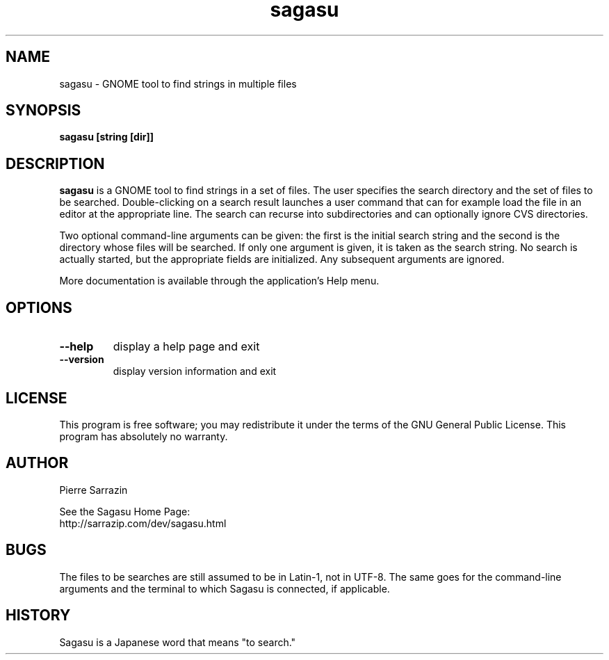 .\" $Id: sagasu.1,v 1.15 2010/05/31 00:11:49 sarrazip Exp $
.\" sagasu - GNOME tool to find strings in a set of files
.\" Copyright (C) 2002-2010 Pierre Sarrazin <http://sarrazip.com/>
.\"
.\" This program is free software; you can redistribute it and/or
.\" modify it under the terms of the GNU General Public License
.\" as published by the Free Software Foundation; either version 2
.\" of the License, or (at your option) any later version.
.\"
.\" This program is distributed in the hope that it will be useful,
.\" but WITHOUT ANY WARRANTY; without even the implied warranty of
.\" MERCHANTABILITY or FITNESS FOR A PARTICULAR PURPOSE.  See the
.\" GNU General Public License for more details.
.\"
.\" You should have received a copy of the GNU General Public License
.\" along with this program; if not, write to the Free Software
.\" Foundation, Inc., 59 Temple Place - Suite 330, Boston, MA
.\" 02111-1307, USA.
.\"
.\"
.TH sagasu "1" "June 19th, 2010" "" ""
.SH NAME
sagasu \- GNOME tool to find strings in multiple files
.SH SYNOPSIS
.B sagasu [string [dir]]
.SH DESCRIPTION
.PP
\fBsagasu\fR
is a GNOME tool to find strings in a set of files.
The user specifies the search directory and the set of files
to be searched.  Double-clicking on a search result launches a
user command that can for example load the file in an editor
at the appropriate line.  The search can recurse into subdirectories
and can optionally ignore CVS directories.
.PP
Two optional command-line arguments can be given:
the first is the initial search string
and the second is the directory whose files will be searched.
If only one argument is given, it is taken as the search string.
No search is actually started, but the appropriate fields are initialized.
Any subsequent arguments are ignored.
.PP
More documentation is available through the application's Help menu.
.PP
.SH OPTIONS
.PP
.TP
\fB\-\-help\fR
display a help page and exit
.TP
\fB\-\-version\fR
display version information and exit
.PP
.SH LICENSE
This program is free software; you may redistribute it under the terms of
the GNU General Public License.  This program has absolutely no warranty.
.SH AUTHOR
Pierre Sarrazin
.PP
See the Sagasu Home Page:
.br
http://sarrazip.com/dev/sagasu.html
.SH BUGS
The files to be searches are still assumed to be in Latin-1, not in UTF-8.
The same goes for the command-line arguments and the terminal to which
Sagasu is connected, if applicable.
.SH HISTORY
Sagasu is a Japanese word that means "to search."
